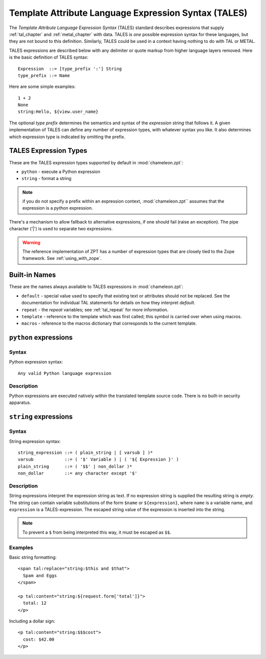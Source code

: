 .. _tales_chapter:

Template Attribute Language Expression Syntax (TALES)
=====================================================

The *Template Attribute Language Expression Syntax* (TALES) standard
describes expressions that supply :ref:`tal_chapter` and
:ref:`metal_chapter` with data.  TALES is *one* possible expression
syntax for these languages, but they are not bound to this definition.
Similarly, TALES could be used in a context having nothing to do with
TAL or METAL.

TALES expressions are described below with any delimiter or quote
markup from higher language layers removed.  Here is the basic
definition of TALES syntax::

      Expression  ::= [type_prefix ':'] String
      type_prefix ::= Name

Here are some simple examples::

      1 + 2
      None
      string:Hello, ${view.user_name}

The optional *type prefix* determines the semantics and syntax of the
*expression string* that follows it.  A given implementation of TALES
can define any number of expression types, with whatever syntax you
like. It also determines which expression type is indicated by
omitting the prefix.

TALES Expression Types
----------------------

These are the TALES expression types supported by default in
:mod:`chameleon.zpt`:

* ``python`` - execute a Python expression

* ``string`` - format a string

.. note:: if you do not specify a prefix within an expression context,
   :mod:`chameleon.zpt`` assumes that the expression is a *python*
   expression.

There's a mechanism to allow fallback to alternative expressions, if one should fail (raise an exception). The pipe character ('|') is used to separate two expressions.
   
.. warning:: The reference implementation of ZPT has a number of expression types that are closely tied to the Zope framework. See :ref:`using_with_zope`.

.. _tales_built_in_names:

Built-in Names
--------------

These are the names always available to TALES expressions in
:mod:`chameleon.zpt`:

- ``default`` - special value used to specify that existing text or attributes should not be replaced. See the documentation for individual TAL statements for details on how they interpret *default*.

- ``repeat`` - the *repeat* variables; see :ref:`tal_repeat` for more
  information.

- ``template`` - reference to the template which was first called; this symbol is carried over when using macros.

- ``macros`` - reference to the macros dictionary that corresponds to the current template.
  
``python`` expressions
----------------------

Syntax
~~~~~~

Python expression syntax::

        Any valid Python language expression

Description
~~~~~~~~~~~

Python expressions are executed natively within the translated template source code. There is no built-in security apparatus.

``string`` expressions
----------------------

Syntax
~~~~~~

String expression syntax::

        string_expression ::= ( plain_string | [ varsub ] )*
        varsub            ::= ( '$' Variable ) | ( '${ Expression }' )
        plain_string      ::= ( '$$' | non_dollar )*
        non_dollar        ::= any character except '$'

Description
~~~~~~~~~~~

String expressions interpret the expression string as text. If no
expression string is supplied the resulting string is *empty*. The
string can contain variable substitutions of the form ``$name`` or
``${expression}``, where ``name`` is a variable name, and ``expression`` is a TALES-expression. The escaped string value of the expression is inserted into the string.

.. note:: To prevent a ``$`` from being interpreted this
   way, it must be escaped as ``$$``.

Examples
~~~~~~~~

Basic string formatting::

    <span tal:replace="string:$this and $that">
      Spam and Eggs
    </span>

    <p tal:content="string:${request.form['total']}">
      total: 12
    </p>

Including a dollar sign::

    <p tal:content="string:$$$cost">
      cost: $42.00
    </p>

